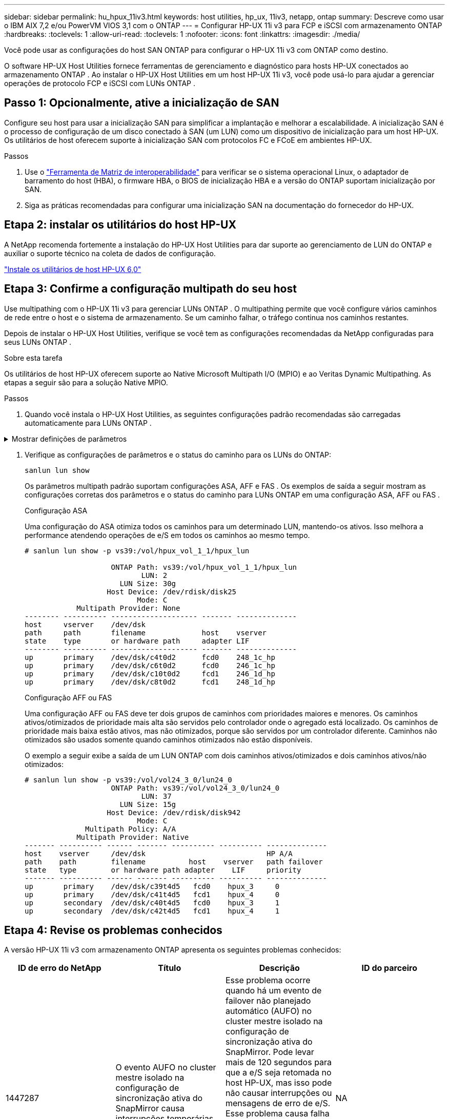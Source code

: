 ---
sidebar: sidebar 
permalink: hu_hpux_11iv3.html 
keywords: host utilities, hp_ux, 11iv3, netapp, ontap 
summary: Descreve como usar o IBM AIX 7,2 e/ou PowerVM VIOS 3,1 com o ONTAP 
---
= Configurar HP-UX 11i v3 para FCP e iSCSI com armazenamento ONTAP
:hardbreaks:
:toclevels: 1
:allow-uri-read: 
:toclevels: 1
:nofooter: 
:icons: font
:linkattrs: 
:imagesdir: ./media/


[role="lead"]
Você pode usar as configurações do host SAN ONTAP para configurar o HP-UX 11i v3 com ONTAP como destino.

O software HP-UX Host Utilities fornece ferramentas de gerenciamento e diagnóstico para hosts HP-UX conectados ao armazenamento ONTAP .  Ao instalar o HP-UX Host Utilities em um host HP-UX 11i v3, você pode usá-lo para ajudar a gerenciar operações de protocolo FCP e iSCSI com LUNs ONTAP .



== Passo 1: Opcionalmente, ative a inicialização de SAN

Configure seu host para usar a inicialização SAN para simplificar a implantação e melhorar a escalabilidade.  A inicialização SAN é o processo de configuração de um disco conectado à SAN (um LUN) como um dispositivo de inicialização para um host HP-UX.  Os utilitários de host oferecem suporte à inicialização SAN com protocolos FC e FCoE em ambientes HP-UX.

.Passos
. Use o link:https://mysupport.netapp.com/matrix/#welcome["Ferramenta de Matriz de interoperabilidade"^] para verificar se o sistema operacional Linux, o adaptador de barramento do host (HBA), o firmware HBA, o BIOS de inicialização HBA e a versão do ONTAP suportam inicialização por SAN.
. Siga as práticas recomendadas para configurar uma inicialização SAN na documentação do fornecedor do HP-UX.




== Etapa 2: instalar os utilitários do host HP-UX

A NetApp recomenda fortemente a instalação do HP-UX Host Utilities para dar suporte ao gerenciamento de LUN do ONTAP e auxiliar o suporte técnico na coleta de dados de configuração.

link:hu_hpux_60.html["Instale os utilitários de host HP-UX 6,0"]



== Etapa 3: Confirme a configuração multipath do seu host

Use multipathing com o HP-UX 11i v3 para gerenciar LUNs ONTAP .  O multipathing permite que você configure vários caminhos de rede entre o host e o sistema de armazenamento.  Se um caminho falhar, o tráfego continua nos caminhos restantes.

Depois de instalar o HP-UX Host Utilities, verifique se você tem as configurações recomendadas da NetApp configuradas para seus LUNs ONTAP .

.Sobre esta tarefa
Os utilitários de host HP-UX oferecem suporte ao Native Microsoft Multipath I/O (MPIO) e ao Veritas Dynamic Multipathing.  As etapas a seguir são para a solução Native MPIO.

.Passos
. Quando você instala o HP-UX Host Utilities, as seguintes configurações padrão recomendadas são carregadas automaticamente para LUNs ONTAP .


.Mostrar definições de parâmetros
[%collapsible]
====
[cols="2*"]
|===
| Parâmetro | Usa o valor padrão 


| transient_secs | 120 


| leg_mpath_enable | VERDADEIRO 


| max_q_depth | 8 


| path_fail_secs | 120 


| load_bal_policy | Round_robin 


| lua_enabled | VERDADEIRO 


| esd_seg | 30 
|===
====
. Verifique as configurações de parâmetros e o status do caminho para os LUNs do ONTAP:
+
[source, cli]
----
sanlun lun show
----
+
Os parâmetros multipath padrão suportam configurações ASA, AFF e FAS .  Os exemplos de saída a seguir mostram as configurações corretas dos parâmetros e o status do caminho para LUNs ONTAP em uma configuração ASA, AFF ou FAS .

+
[role="tabbed-block"]
====
.Configuração ASA
--
Uma configuração do ASA otimiza todos os caminhos para um determinado LUN, mantendo-os ativos. Isso melhora a performance atendendo operações de e/S em todos os caminhos ao mesmo tempo.

[listing]
----
# sanlun lun show -p vs39:/vol/hpux_vol_1_1/hpux_lun

                    ONTAP Path: vs39:/vol/hpux_vol_1_1/hpux_lun
                           LUN: 2
                      LUN Size: 30g
                   Host Device: /dev/rdisk/disk25
                          Mode: C
            Multipath Provider: None
-------- ---------- -------------------- ------- --------------
host     vserver    /dev/dsk
path     path       filename             host    vserver
state    type       or hardware path     adapter LIF
-------- ---------- -------------------- ------- --------------
up       primary    /dev/dsk/c4t0d2      fcd0    248_1c_hp
up       primary    /dev/dsk/c6t0d2      fcd0    246_1c_hp
up       primary    /dev/dsk/c10t0d2     fcd1    246_1d_hp
up       primary    /dev/dsk/c8t0d2      fcd1    248_1d_hp
----
--
.Configuração AFF ou FAS
--
Uma configuração AFF ou FAS deve ter dois grupos de caminhos com prioridades maiores e menores. Os caminhos ativos/otimizados de prioridade mais alta são servidos pelo controlador onde o agregado está localizado. Os caminhos de prioridade mais baixa estão ativos, mas não otimizados, porque são servidos por um controlador diferente. Caminhos não otimizados são usados somente quando caminhos otimizados não estão disponíveis.

O exemplo a seguir exibe a saída de um LUN ONTAP com dois caminhos ativos/otimizados e dois caminhos ativos/não otimizados:

[listing]
----
# sanlun lun show -p vs39:/vol/vol24_3_0/lun24_0
                    ONTAP Path: vs39:/vol/vol24_3_0/lun24_0
                           LUN: 37
                      LUN Size: 15g
                   Host Device: /dev/rdisk/disk942
                          Mode: C
              Multipath Policy: A/A
            Multipath Provider: Native
------- ---------- ------ ------- ---------- ---------- --------------
host    vserver     /dev/dsk                            HP A/A
path    path        filename          host    vserver   path failover
state   type        or hardware path adapter    LIF     priority
------- ---------- ------ ------- ---------- ---------- --------------
up       primary    /dev/dsk/c39t4d5   fcd0    hpux_3     0
up       primary    /dev/dsk/c41t4d5   fcd1    hpux_4     0
up       secondary  /dev/dsk/c40t4d5   fcd0    hpux_3     1
up       secondary  /dev/dsk/c42t4d5   fcd1    hpux_4     1
----
--
====




== Etapa 4: Revise os problemas conhecidos

A versão HP-UX 11i v3 com armazenamento ONTAP apresenta os seguintes problemas conhecidos:

[cols="4*"]
|===
| ID de erro do NetApp | Título | Descrição | ID do parceiro 


| 1447287 | O evento AUFO no cluster mestre isolado na configuração de sincronização ativa do SnapMirror causa interrupções temporárias no host HP-UX | Esse problema ocorre quando há um evento de failover não planejado automático (AUFO) no cluster mestre isolado na configuração de sincronização ativa do SnapMirror. Pode levar mais de 120 segundos para que a e/S seja retomada no host HP-UX, mas isso pode não causar interrupções ou mensagens de erro de e/S. Esse problema causa falha de evento duplo porque a conexão entre o cluster primário e o cluster secundário é perdida e a conexão entre o cluster primário e o mediador também é perdida. Este é considerado um evento raro, ao contrário de outros eventos AUFO. | NA 


| 1344935 | Host HP-UX 11,31 informando intermitentemente o status do caminho incorretamente na configuração do ASA. | Problemas de geração de relatórios de caminho com a configuração do ASA. | NA 


| 1306354 | A criação HP-UX LVM envia e/S de tamanho de bloco acima de 1MB | O comprimento máximo de transferência de SCSI de 1 MB é aplicado no ONTAP All SAN Array. Para restringir o comprimento máximo de transferência de hosts HP-UX quando conetado a ONTAP All SAN Array, é necessário definir o tamanho máximo de e/S permitido pelo subsistema HP-UX SCSI para 1 MB. Consulte a documentação do fornecedor HP-UX para obter detalhes. | NA 
|===


== O que vem a seguir

link:hu_hpux_60_cmd.html["Saiba mais sobre como usar a ferramenta HP-UX Host Utilities"] .
